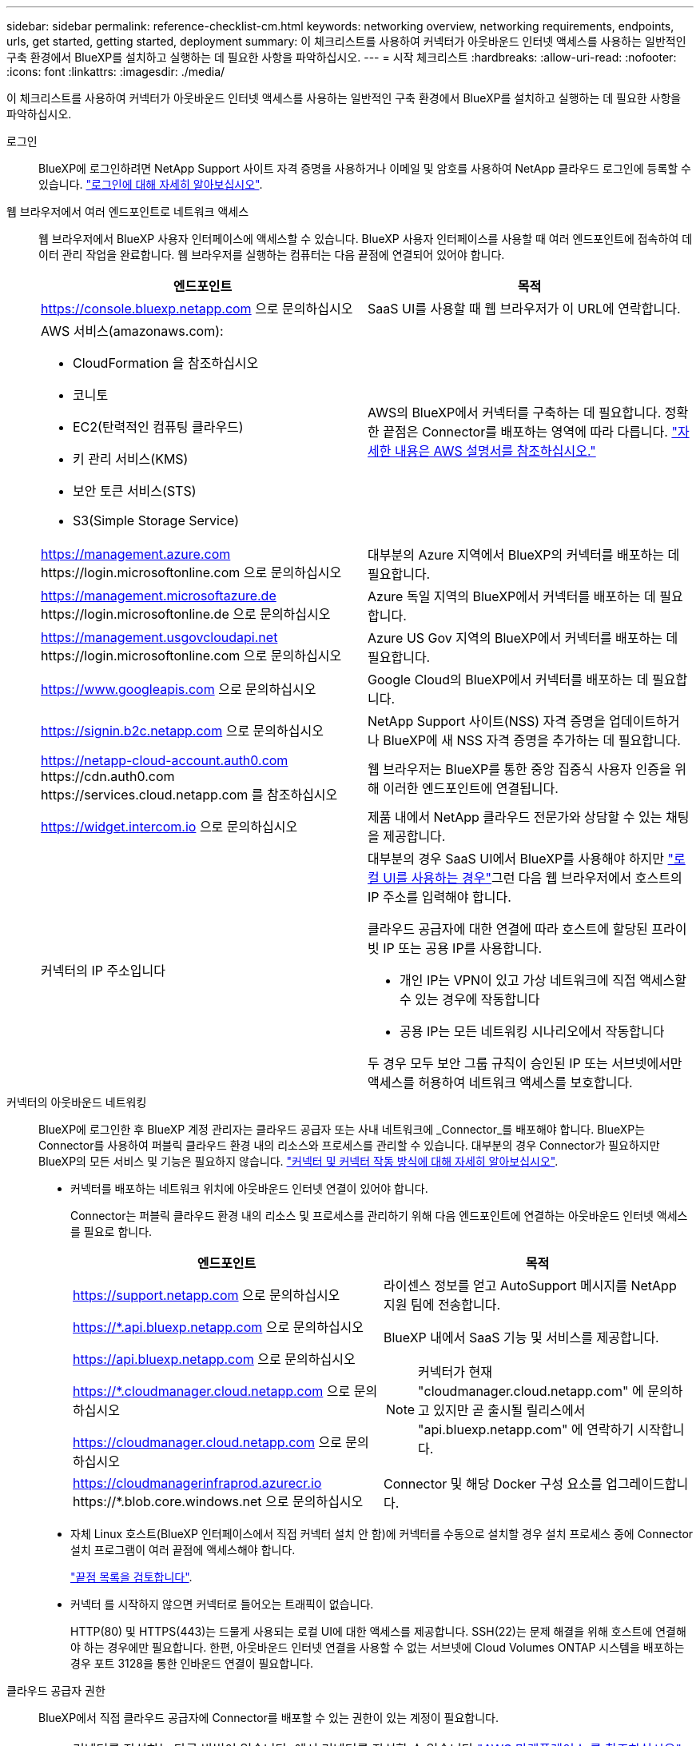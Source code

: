 ---
sidebar: sidebar 
permalink: reference-checklist-cm.html 
keywords: networking overview, networking requirements, endpoints, urls, get started, getting started, deployment 
summary: 이 체크리스트를 사용하여 커넥터가 아웃바운드 인터넷 액세스를 사용하는 일반적인 구축 환경에서 BlueXP를 설치하고 실행하는 데 필요한 사항을 파악하십시오. 
---
= 시작 체크리스트
:hardbreaks:
:allow-uri-read: 
:nofooter: 
:icons: font
:linkattrs: 
:imagesdir: ./media/


[role="lead"]
이 체크리스트를 사용하여 커넥터가 아웃바운드 인터넷 액세스를 사용하는 일반적인 구축 환경에서 BlueXP를 설치하고 실행하는 데 필요한 사항을 파악하십시오.

로그인:: BlueXP에 로그인하려면 NetApp Support 사이트 자격 증명을 사용하거나 이메일 및 암호를 사용하여 NetApp 클라우드 로그인에 등록할 수 있습니다. link:task-logging-in.html["로그인에 대해 자세히 알아보십시오"].
웹 브라우저에서 여러 엔드포인트로 네트워크 액세스:: 웹 브라우저에서 BlueXP 사용자 인터페이스에 액세스할 수 있습니다. BlueXP 사용자 인터페이스를 사용할 때 여러 엔드포인트에 접속하여 데이터 관리 작업을 완료합니다. 웹 브라우저를 실행하는 컴퓨터는 다음 끝점에 연결되어 있어야 합니다.
+
--
[cols="2*"]
|===
| 엔드포인트 | 목적 


| https://console.bluexp.netapp.com 으로 문의하십시오 | SaaS UI를 사용할 때 웹 브라우저가 이 URL에 연락합니다. 


 a| 
AWS 서비스(amazonaws.com):

* CloudFormation 을 참조하십시오
* 코니토
* EC2(탄력적인 컴퓨팅 클라우드)
* 키 관리 서비스(KMS)
* 보안 토큰 서비스(STS)
* S3(Simple Storage Service)

| AWS의 BlueXP에서 커넥터를 구축하는 데 필요합니다. 정확한 끝점은 Connector를 배포하는 영역에 따라 다릅니다. https://docs.aws.amazon.com/general/latest/gr/rande.html["자세한 내용은 AWS 설명서를 참조하십시오."^] 


| https://management.azure.com \https://login.microsoftonline.com 으로 문의하십시오 | 대부분의 Azure 지역에서 BlueXP의 커넥터를 배포하는 데 필요합니다. 


| https://management.microsoftazure.de \https://login.microsoftonline.de 으로 문의하십시오 | Azure 독일 지역의 BlueXP에서 커넥터를 배포하는 데 필요합니다. 


| https://management.usgovcloudapi.net \https://login.microsoftonline.com 으로 문의하십시오 | Azure US Gov 지역의 BlueXP에서 커넥터를 배포하는 데 필요합니다. 


| https://www.googleapis.com 으로 문의하십시오 | Google Cloud의 BlueXP에서 커넥터를 배포하는 데 필요합니다. 


| https://signin.b2c.netapp.com 으로 문의하십시오 | NetApp Support 사이트(NSS) 자격 증명을 업데이트하거나 BlueXP에 새 NSS 자격 증명을 추가하는 데 필요합니다. 


| https://netapp-cloud-account.auth0.com \https://cdn.auth0.com \https://services.cloud.netapp.com 를 참조하십시오 | 웹 브라우저는 BlueXP를 통한 중앙 집중식 사용자 인증을 위해 이러한 엔드포인트에 연결됩니다. 


| https://widget.intercom.io 으로 문의하십시오 | 제품 내에서 NetApp 클라우드 전문가와 상담할 수 있는 채팅을 제공합니다. 


| 커넥터의 IP 주소입니다  a| 
대부분의 경우 SaaS UI에서 BlueXP를 사용해야 하지만 link:concept-connectors.html#the-local-user-interface["로컬 UI를 사용하는 경우"]그런 다음 웹 브라우저에서 호스트의 IP 주소를 입력해야 합니다.

클라우드 공급자에 대한 연결에 따라 호스트에 할당된 프라이빗 IP 또는 공용 IP를 사용합니다.

* 개인 IP는 VPN이 있고 가상 네트워크에 직접 액세스할 수 있는 경우에 작동합니다
* 공용 IP는 모든 네트워킹 시나리오에서 작동합니다


두 경우 모두 보안 그룹 규칙이 승인된 IP 또는 서브넷에서만 액세스를 허용하여 네트워크 액세스를 보호합니다.

|===
--
커넥터의 아웃바운드 네트워킹:: BlueXP에 로그인한 후 BlueXP 계정 관리자는 클라우드 공급자 또는 사내 네트워크에 _Connector_를 배포해야 합니다. BlueXP는 Connector를 사용하여 퍼블릭 클라우드 환경 내의 리소스와 프로세스를 관리할 수 있습니다. 대부분의 경우 Connector가 필요하지만 BlueXP의 모든 서비스 및 기능은 필요하지 않습니다. link:concept-connectors.html["커넥터 및 커넥터 작동 방식에 대해 자세히 알아보십시오"].
+
--
* 커넥터를 배포하는 네트워크 위치에 아웃바운드 인터넷 연결이 있어야 합니다.
+
Connector는 퍼블릭 클라우드 환경 내의 리소스 및 프로세스를 관리하기 위해 다음 엔드포인트에 연결하는 아웃바운드 인터넷 액세스를 필요로 합니다.

+
[cols="2*"]
|===
| 엔드포인트 | 목적 


| https://support.netapp.com 으로 문의하십시오 | 라이센스 정보를 얻고 AutoSupport 메시지를 NetApp 지원 팀에 전송합니다. 


 a| 
https://*.api.bluexp.netapp.com 으로 문의하십시오

https://api.bluexp.netapp.com 으로 문의하십시오

https://*.cloudmanager.cloud.netapp.com 으로 문의하십시오

https://cloudmanager.cloud.netapp.com 으로 문의하십시오
 a| 
BlueXP 내에서 SaaS 기능 및 서비스를 제공합니다.


NOTE: 커넥터가 현재 "cloudmanager.cloud.netapp.com" 에 문의하고 있지만 곧 출시될 릴리스에서 "api.bluexp.netapp.com" 에 연락하기 시작합니다.



| https://cloudmanagerinfraprod.azurecr.io \https://*.blob.core.windows.net 으로 문의하십시오 | Connector 및 해당 Docker 구성 요소를 업그레이드합니다. 
|===
* 자체 Linux 호스트(BlueXP 인터페이스에서 직접 커넥터 설치 안 함)에 커넥터를 수동으로 설치할 경우 설치 프로세스 중에 Connector 설치 프로그램이 여러 끝점에 액세스해야 합니다.
+
link:task-installing-linux.html["끝점 목록을 검토합니다"].

* 커넥터 를 시작하지 않으면 커넥터로 들어오는 트래픽이 없습니다.
+
HTTP(80) 및 HTTPS(443)는 드물게 사용되는 로컬 UI에 대한 액세스를 제공합니다. SSH(22)는 문제 해결을 위해 호스트에 연결해야 하는 경우에만 필요합니다. 한편, 아웃바운드 인터넷 연결을 사용할 수 없는 서브넷에 Cloud Volumes ONTAP 시스템을 배포하는 경우 포트 3128을 통한 인바운드 연결이 필요합니다.



--
클라우드 공급자 권한:: BlueXP에서 직접 클라우드 공급자에 Connector를 배포할 수 있는 권한이 있는 계정이 필요합니다.
+
--

NOTE: 커넥터를 작성하는 다른 방법이 있습니다. 에서 커넥터를 작성할 수 있습니다 link:task-launching-aws-mktp.html["AWS 마켓플레이스 를 참조하십시오"], link:task-launching-azure-mktp.html["Azure 마켓플레이스 를 참조하십시오"]또는 직접 할 수 있습니다 link:task-installing-linux.html["소프트웨어를 수동으로 설치합니다"].

[cols="15,55,30"]
|===
| 위치 | 높은 수준의 단계 | 세부 단계 


| 설치하고  a| 
. AWS에서 IAM 정책을 생성하는 데 필요한 권한이 포함된 JSON 파일을 사용하십시오.
. IAM 역할 또는 IAM 사용자에 정책을 연결합니다.
. Connector를 생성할 때 BlueXP에 IAM 역할의 ARN 또는 AWS 액세스 키와 IAM 사용자를 위한 비밀 키를 제공합니다.

| link:task-creating-connectors-aws.html["자세한 단계를 보려면 여기를 클릭하십시오"]. 


| Azure를 지원합니다  a| 
. Azure에서 사용자 지정 역할을 만드는 데 필요한 권한이 포함된 JSON 파일을 사용합니다.
. BlueXP에서 커넥터를 생성할 사용자에게 역할을 할당합니다.
. Connector를 만들 때 필요한 권한이 있는 Microsoft 계정(Microsoft가 소유하고 호스팅하는 로그인 프롬프트)으로 로그인합니다.

| link:task-creating-connectors-azure.html["자세한 단계를 보려면 여기를 클릭하십시오"]. 


| Google 클라우드  a| 
. Google Cloud에서 사용자 지정 역할을 생성하는 데 필요한 권한이 포함된 YAML 파일을 사용합니다.
. BlueXP에서 커넥터를 생성할 사용자에게 해당 역할을 연결합니다.
. Cloud Volumes ONTAP를 사용하려는 경우 필요한 권한이 있는 서비스 계정을 설정합니다.
. Google Cloud API를 활성화합니다.
. Connector를 만들 때 필요한 권한이 있는 Google 계정으로 로그인합니다(로그인 프롬프트는 Google에서 소유 및 호스팅).

| link:task-creating-connectors-gcp.html["자세한 단계를 보려면 여기를 클릭하십시오"]. 
|===
--
개별 서비스를 위한 네트워킹:: 설치가 완료되면 BlueXP에서 제공하는 서비스를 사용할 수 있습니다. 각 서비스에는 고유한 네트워킹 요구 사항이 있습니다. 자세한 내용은 다음 페이지를 참조하십시오.
+
--
* https://docs.netapp.com/us-en/cloud-manager-cloud-volumes-ontap/reference-networking-aws.html["AWS 환경을 위한 Cloud Volumes ONTAP"^]
* https://docs.netapp.com/us-en/cloud-manager-cloud-volumes-ontap/reference-networking-azure.html["Azure용 Cloud Volumes ONTAP"^]
* https://docs.netapp.com/us-en/cloud-manager-cloud-volumes-ontap/reference-networking-gcp.html["GCP용 Cloud Volumes ONTAP"^]
* https://docs.netapp.com/us-en/cloud-manager-replication/task-replicating-data.html["ONTAP 시스템 간 데이터 복제"^]
* https://docs.netapp.com/us-en/cloud-manager-data-sense/index.html["클라우드 데이터 센스를 구축하는 중입니다"^]
* https://docs.netapp.com/us-en/cloud-manager-ontap-onprem/task-discovering-ontap.html["온프레미스 ONTAP 클러스터"^]
* https://docs.netapp.com/us-en/cloud-manager-tiering/index.html["클라우드 계층화"^]
* https://docs.netapp.com/us-en/cloud-manager-backup-restore/index.html["클라우드 백업"^]


--

